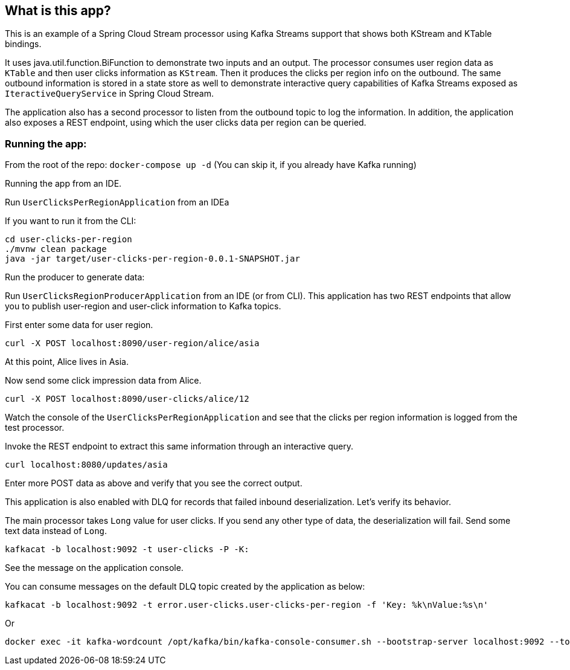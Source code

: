 == What is this app?

This is an example of a Spring Cloud Stream processor using Kafka Streams support that shows both KStream and KTable bindings.

It uses java.util.function.BiFunction to demonstrate two inputs and an output.
The processor consumes user region data as `KTable` and then user clicks information as `KStream`.
Then it produces the clicks per region info on the outbound.
The same outbound information is stored in a state store as well to demonstrate interactive query capabilities of Kafka Streams exposed as `IteractiveQueryService` in Spring Cloud Stream.

The application also has a second processor to listen from the outbound topic to log the information.
In addition, the application also exposes a REST endpoint, using which the user clicks data per region can be queried.

=== Running the app:

From the root of the repo: `docker-compose up -d` (You can skip it, if you already have Kafka running)

Running the app from an IDE.

Run `UserClicksPerRegionApplication` from an IDEa

If you want to run it from the CLI:

```
cd user-clicks-per-region
./mvnw clean package
java -jar target/user-clicks-per-region-0.0.1-SNAPSHOT.jar
```

Run the producer to generate data:

Run `UserClicksRegionProducerApplication` from an IDE (or from CLI).
This application has two REST endpoints that allow you to publish user-region and user-click information to Kafka topics.

First enter some data for user region.

`curl -X POST localhost:8090/user-region/alice/asia`

At this point, Alice lives in Asia.

Now send some click impression data from Alice.

`curl -X POST localhost:8090/user-clicks/alice/12`

Watch the console of the `UserClicksPerRegionApplication` and see that the clicks per region information is logged from the test processor.

Invoke the REST endpoint to extract this same information through an interactive query.

`curl localhost:8080/updates/asia`

Enter more POST data as above and verify that you see the correct output.

This application is also enabled with DLQ for records that failed inbound deserialization.
Let's verify its behavior.

The main processor takes `Long` value for user clicks. If you send any other type of data, the deserialization will fail.
Send some text data instead of `Long`.

`kafkacat -b localhost:9092 -t user-clicks -P -K:`

See the message on the application console.

You can consume messages on the default DLQ topic created by the application as below:

```
kafkacat -b localhost:9092 -t error.user-clicks.user-clicks-per-region -f 'Key: %k\nValue:%s\n'
```

Or

```
docker exec -it kafka-wordcount /opt/kafka/bin/kafka-console-consumer.sh --bootstrap-server localhost:9092 --topic error.user-clicks.user-clicks-per-region --property print.key=true --property key.separator="-"
```

